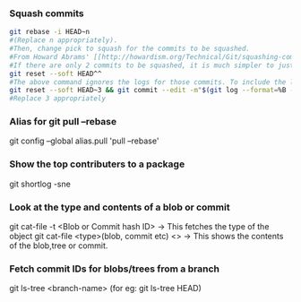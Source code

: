 
*** Squash commits
    #+begin_src sh
    git rebase -i HEAD~n
    #(Replace n appropriately). 
    #Then, change pick to squash for the commits to be squashed.
    #From Howard Abrams' [[http://howardism.org/Technical/Git/squashing-commits.html][post]].
    #If there are only 2 commits to be squashed, it is much simpler to just do a reset.
    git reset --soft HEAD^^
    #The above command ignores the logs for those commits. To include the logs :
    git reset --soft HEAD~3 && git commit --edit -m"$(git log --format=%B --reverse HEAD..HEAD@{1})"
    #Replace 3 appropriately
    #+end_src

*** Alias for git pull --rebase 
    git config --global alias.pull 'pull --rebase'

*** Show the top contributers to a package
    git shortlog -sne

*** Look at the type and contents of a blob or commit
    git cat-file -t <Blob or Commit  hash ID> -> This fetches the type of the object
    git cat-file <type>(blob, commit etc) <>  -> This shows the contents of the blob,tree or commit.
    
*** Fetch commit IDs for blobs/trees from a branch
    git ls-tree <branch-name> (for eg: git ls-tree HEAD)
